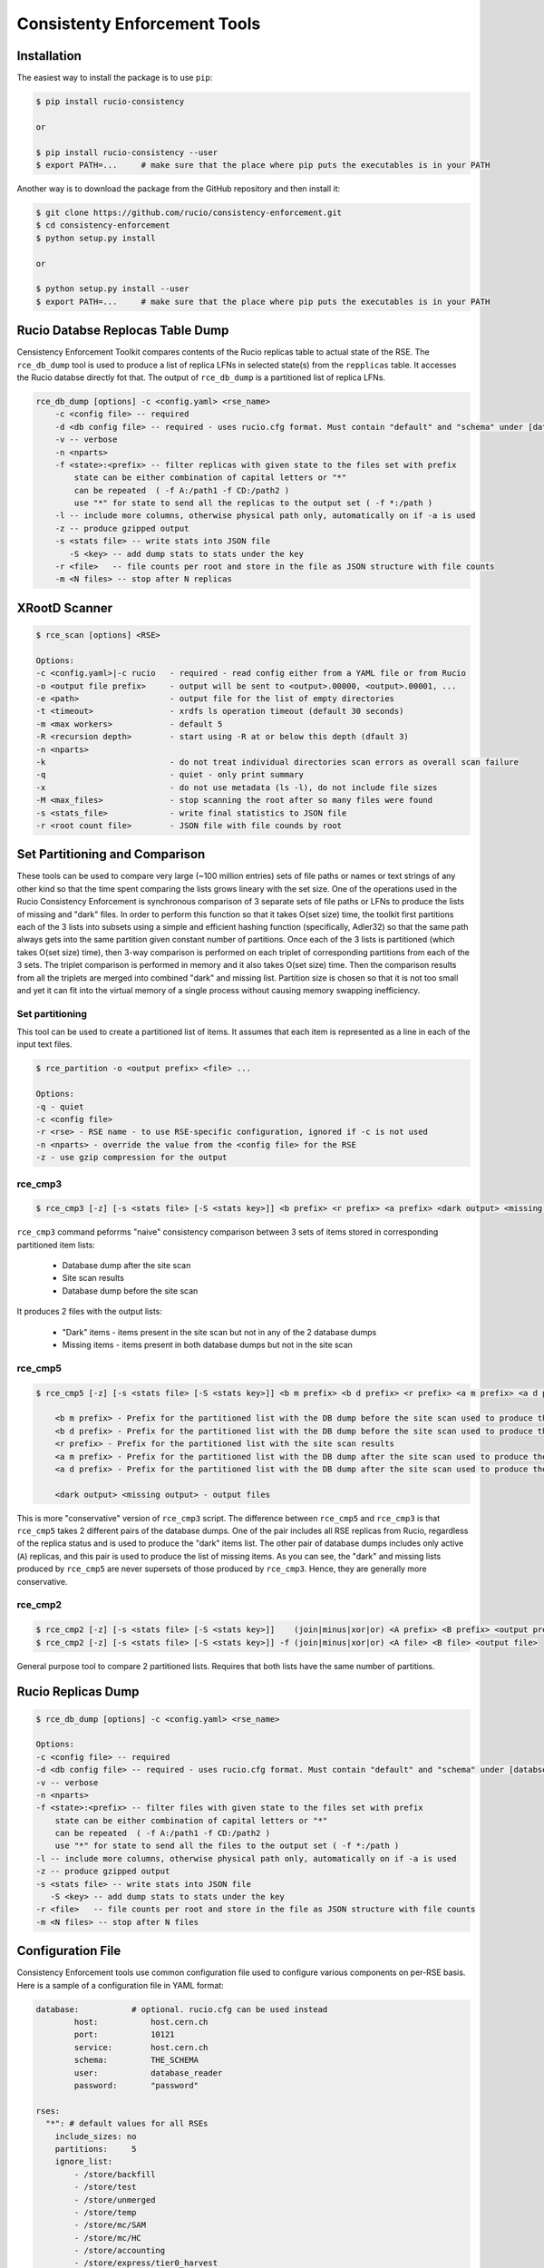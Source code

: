 Consistenty Enforcement Tools
=============================

Installation
------------

The easiest way to install the package is to use ``pip``:

.. code-block:: shell

    $ pip install rucio-consistency
    
    or 
    
    $ pip install rucio-consistency --user
    $ export PATH=...     # make sure that the place where pip puts the executables is in your PATH
    

Another way is to download the package from the GitHub repository and then install it:

.. code-block:: shell

    $ git clone https://github.com/rucio/consistency-enforcement.git
    $ cd consistency-enforcement
    $ python setup.py install

    or 

    $ python setup.py install --user
    $ export PATH=...     # make sure that the place where pip puts the executables is in your PATH
    

Rucio Databse Replocas Table Dump
---------------------------------

Censistency Enforcement Toolkit compares contents of the Rucio replicas table to actual state of the RSE.
The ``rce_db_dump`` tool is used to produce a list of replica LFNs in selected state(s) from the ``repplicas``
table. It accesses the Rucio databse directly fot that. The output of ``rce_db_dump`` is a partitioned list
of replica LFNs.

.. code-block:: shell

    rce_db_dump [options] -c <config.yaml> <rse_name>
        -c <config file> -- required
        -d <db config file> -- required - uses rucio.cfg format. Must contain "default" and "schema" under [databse]
        -v -- verbose
        -n <nparts>
        -f <state>:<prefix> -- filter replicas with given state to the files set with prefix
            state can be either combination of capital letters or "*" 
            can be repeated  ( -f A:/path1 -f CD:/path2 )
            use "*" for state to send all the replicas to the output set ( -f *:/path )
        -l -- include more columns, otherwise physical path only, automatically on if -a is used
        -z -- produce gzipped output
        -s <stats file> -- write stats into JSON file
           -S <key> -- add dump stats to stats under the key
        -r <file>   -- file counts per root and store in the file as JSON structure with file counts
        -m <N files> -- stop after N replicas

XRootD Scanner
--------------

.. code-block:: shell

    $ rce_scan [options] <RSE>
    
    Options:
    -c <config.yaml>|-c rucio   - required - read config either from a YAML file or from Rucio
    -o <output file prefix>     - output will be sent to <output>.00000, <output>.00001, ...
    -e <path>                   - output file for the list of empty directories
    -t <timeout>                - xrdfs ls operation timeout (default 30 seconds)
    -m <max workers>            - default 5
    -R <recursion depth>        - start using -R at or below this depth (dfault 3)
    -n <nparts>
    -k                          - do not treat individual directories scan errors as overall scan failure
    -q                          - quiet - only print summary
    -x                          - do not use metadata (ls -l), do not include file sizes
    -M <max_files>              - stop scanning the root after so many files were found
    -s <stats_file>             - write final statistics to JSON file
    -r <root count file>        - JSON file with file counds by root
    
Set Partitioning and Comparison
-------------------------------

These tools can be used to compare very large (~100 million entries) sets of file paths or names or text strings of any other kind so that
the time spent comparing the lists grows lineary with the set size. One of the operations used in the Rucio Consistency Enforcement is synchronous
comparison of 3 separate sets of file paths or LFNs to produce the lists of missing and "dark" files. In order to perform this function
so that it takes O(set size) time, the toolkit first partitions each of the 3 lists into subsets using a simple and efficient hashing function
(specifically, Adler32) so that the same path always gets into the same partition given constant number of partitions.
Once each of the 3 lists is partitioned (which takes O(set size) time), then 3-way comparison is performed on each triplet of corresponding
partitions from each of the 3 sets. The triplet comparison is performed in memory and it also takes O(set size) time. Then the comparison
results from all the triplets are merged into combined "dark" and missing list. Partition size is chosen so that it is not too small
and yet it can fit into the virtual memory of a single process without causing memory swapping inefficiency.

Set partitioning
................

This tool can be used to create a partitioned list of items. It assumes that each item is represented as a line in each
of the input text files.

.. code-block:: shell

    $ rce_partition -o <output prefix> <file> ...

    Options:    
    -q - quiet
    -c <config file>
    -r <rse> - RSE name - to use RSE-specific configuration, ignored if -c is not used
    -n <nparts> - override the value from the <config file> for the RSE
    -z - use gzip compression for the output

rce_cmp3
........

.. code-block:: shell

    $ rce_cmp3 [-z] [-s <stats file> [-S <stats key>]] <b prefix> <r prefix> <a prefix> <dark output> <missing output>

``rce_cmp3`` command peforrms "naive" consistency comparison between 3 sets of items stored in corresponding partitioned item lists:

    * Database dump after the site scan
    * Site scan results
    * Database dump before the site scan
    
It produces 2 files with the output lists:

    * "Dark" items - items present in the site scan but not in any of the 2 database dumps
    * Missing items - items present in both database dumps but not in the site scan

rce_cmp5
........


.. code-block:: shell

    $ rce_cmp5 [-z] [-s <stats file> [-S <stats key>]] <b m prefix> <b d prefix> <r prefix> <a m prefix> <a d prefix> <dark output> <missing output>

        <b m prefix> - Prefix for the partitioned list with the DB dump before the site scan used to produce the missing list
        <b d prefix> - Prefix for the partitioned list with the DB dump before the site scan used to produce the "dark" list
        <r prefix> - Prefix for the partitioned list with the site scan results
        <a m prefix> - Prefix for the partitioned list with the DB dump after the site scan used to produce the missing list
        <a d prefix> - Prefix for the partitioned list with the DB dump after the site scan used to produce the "dark" list

        <dark output> <missing output> - output files

This is more "conservative" version of ``rce_cmp3`` script. The difference between ``rce_cmp5`` and ``rce_cmp3`` 
is that ``rce_cmp5`` takes 2 different pairs of the database dumps. One of the pair includes all RSE replicas
from Rucio, regardless of the replica status and is used to produce the "dark" items list. The other pair of database dumps includes only
active (``A``) replicas, and this pair is used to produce the list of missing items. As you can see, the "dark" and missing lists produced by ``rce_cmp5``
are never supersets of those produced by ``rce_cmp3``. Hence, they are generally more conservative.

rce_cmp2
........

.. code-block:: shell

    $ rce_cmp2 [-z] [-s <stats file> [-S <stats key>]]    (join|minus|xor|or) <A prefix> <B prefix> <output prefix>
    $ rce_cmp2 [-z] [-s <stats file> [-S <stats key>]] -f (join|minus|xor|or) <A file> <B file> <output file>

General purpose tool to compare 2 partitioned lists. Requires that both lists have the same number of partitions.

Rucio Replicas Dump
-------------------

.. code-block:: shell

    $ rce_db_dump [options] -c <config.yaml> <rse_name>
    
    Options:
    -c <config file> -- required
    -d <db config file> -- required - uses rucio.cfg format. Must contain "default" and "schema" under [databse]
    -v -- verbose
    -n <nparts>
    -f <state>:<prefix> -- filter files with given state to the files set with prefix
        state can be either combination of capital letters or "*" 
        can be repeated  ( -f A:/path1 -f CD:/path2 )
        use "*" for state to send all the files to the output set ( -f *:/path )
    -l -- include more columns, otherwise physical path only, automatically on if -a is used
    -z -- produce gzipped output
    -s <stats file> -- write stats into JSON file
       -S <key> -- add dump stats to stats under the key
    -r <file>   -- file counts per root and store in the file as JSON structure with file counts
    -m <N files> -- stop after N files

Configuration File
------------------

Consistency Enforcement tools use common configuration file used to configure various components on per-RSE basis. Here is a sample of 
a configuration file in YAML format:

.. code-block::

    database:		# optional. rucio.cfg can be used instead 
            host:           host.cern.ch
            port:           10121
            service:        host.cern.ch
            schema:         THE_SCHEMA
            user:           database_reader
            password:       "password"

    rses:
      "*": # default values for all RSEs
        include_sizes: no
        partitions:     5
        ignore_list:
            - /store/backfill
            - /store/test
            - /store/unmerged
            - /store/temp
            - /store/mc/SAM
            - /store/mc/HC
            - /store/accounting
            - /store/express/tier0_harvest
        scanner:
          recursion:      1
          nworkers:        8
          timeout:        300
          server_root: /
          remove_prefix: /
          add_prefix: /
          roots:
          - path: /store/express
          - path: /store/mc
          - path: /store/data
          - path: /store/generator
          - path: /store/results
          - path: /store/hidata
          - path: /store/himc
          - path: /store/relval
        dbdump:
          path_root:   /


      T0_CH_CERN_Disk:
        scanner:
          include_sizes: no
          server: eoscms.cern.ch
          server_root: /eos/cms/tier0/store/
      T1_DE_KIT_Disk:
        scanner:
          server: cmsxrootd-kit.gridka.de:1094
